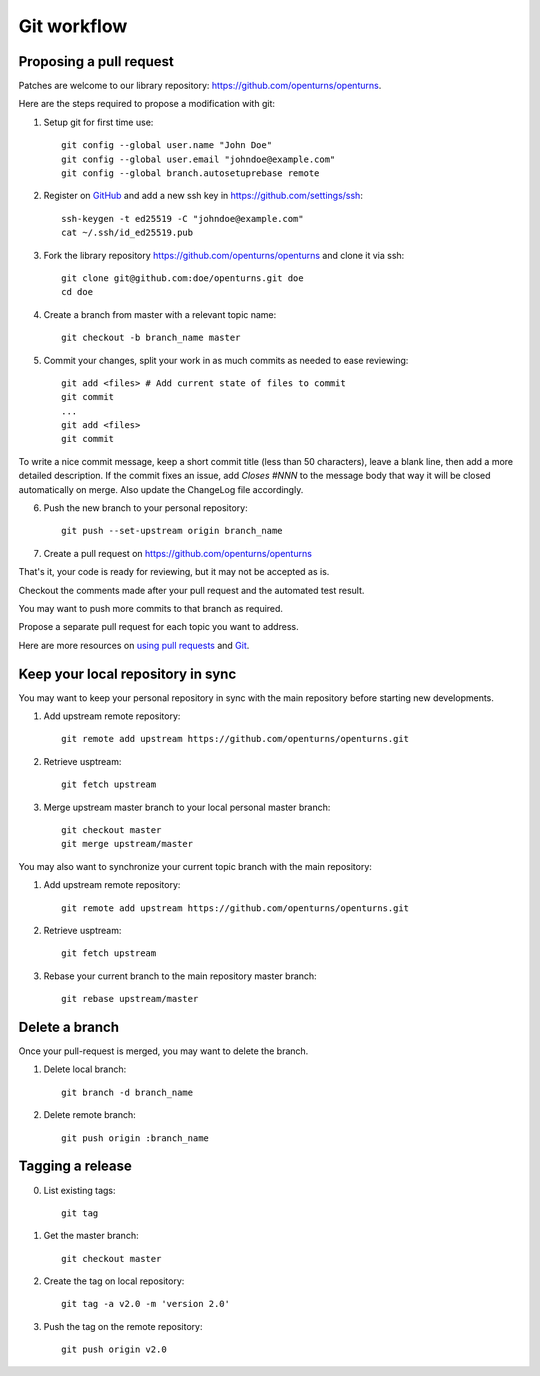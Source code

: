 Git workflow
============

Proposing a pull request
------------------------

Patches are welcome to our library repository: https://github.com/openturns/openturns.

Here are the steps required to propose a modification with git:

1. Setup git for first time use::

    git config --global user.name "John Doe"
    git config --global user.email "johndoe@example.com"
    git config --global branch.autosetuprebase remote


2. Register on `GitHub <https://github.com>`_ and add a new ssh key in https://github.com/settings/ssh::

    ssh-keygen -t ed25519 -C "johndoe@example.com"
    cat ~/.ssh/id_ed25519.pub


3. Fork the library repository https://github.com/openturns/openturns and clone it via ssh::

    git clone git@github.com:doe/openturns.git doe
    cd doe


4. Create a branch from master with a relevant topic name::

    git checkout -b branch_name master


5. Commit your changes, split your work in as much commits as needed to ease reviewing::

    git add <files> # Add current state of files to commit
    git commit
    ...
    git add <files>
    git commit

To write a nice commit message, keep a short commit title (less than 50 characters),
leave a blank line, then add a more detailed description.
If the commit fixes an issue, add `Closes #NNN` to the message body that 
way it will be closed automatically on merge.
Also update the ChangeLog file accordingly.

6. Push the new branch to your personal repository::

    git push --set-upstream origin branch_name


7. Create a pull request on https://github.com/openturns/openturns

That's it, your code is ready for reviewing, but it may not be accepted as is.

Checkout the comments made after your pull request and the automated test result.

You may want to push more commits to that branch as required.

Propose a separate pull request for each topic you want to address.

Here are more resources on `using pull requests <https://help.github.com/articles/using-pull-requests/>`_
and `Git <https://git-scm.com/book/en/v2>`_.


Keep your local repository in sync
----------------------------------

You may want to keep your personal repository in sync with the main repository
before starting new developments.

1. Add upstream remote repository::

    git remote add upstream https://github.com/openturns/openturns.git


2. Retrieve usptream::

    git fetch upstream


3. Merge upstream master branch to your local personal master branch::

    git checkout master
    git merge upstream/master


You may also want to synchronize your current topic branch with the main repository:

1. Add upstream remote repository::

    git remote add upstream https://github.com/openturns/openturns.git


2. Retrieve usptream::

    git fetch upstream


3. Rebase your current branch to the main repository master branch::

    git rebase upstream/master


Delete a branch
---------------

Once your pull-request is merged, you may want to delete the branch.

1. Delete local branch::

    git branch -d branch_name


2. Delete remote branch::

    git push origin :branch_name


Tagging a release
-----------------

0. List existing tags::

    git tag


1. Get the master branch::

    git checkout master


2. Create the tag on local repository::

    git tag -a v2.0 -m 'version 2.0'


3. Push the tag on the remote repository::

    git push origin v2.0
